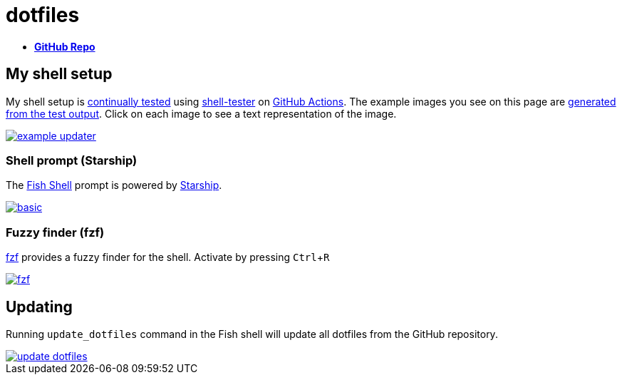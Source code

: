 = dotfiles
:experimental:
:example-base: https://github.com/dtinth/dotfiles/raw/master/examples/

- https://github.com/dtinth/dotfiles[**GitHub Repo**]

== My shell setup

My shell setup is https://github.com/dtinth/dotfiles/blob/master/example-updater/test.js[continually tested] using xref:shell-tester::index.adoc[shell-tester] on https://github.com/dtinth/dotfiles/blob/master/.github/workflows/test.yml[GitHub Actions]. The example images you see on this page are https://github.com/dtinth/dotfiles/blob/master/example-updater/update.js[generated from the test output]. Click on each image to see a text representation of the image.

image::{example-base}example-updater.png[link="{example-base}example-updater.txt"]

=== Shell prompt (Starship)

The https://fishshell.com/[Fish Shell] prompt is powered by https://starship.rs/[Starship].

image::{example-base}basic.png[link="{example-base}basic.txt"]

=== Fuzzy finder (fzf)

https://github.com/junegunn/fzf[fzf] provides a fuzzy finder for the shell. Activate by pressing kbd:[Ctrl+R]

image::{example-base}fzf.png[link="{example-base}fzf.txt"]

== Updating

Running `update_dotfiles` command in the Fish shell will update all dotfiles from the GitHub repository.

image::{example-base}update_dotfiles.png[link="{example-base}update_dotfiles.txt"]
